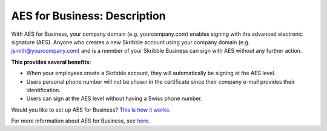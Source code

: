 .. _aes-prodcut:

=============================
AES for Business: Description
=============================

With AES for Business, your company domain (e.g. yourcompany.com) enables signing with the advanced electronic signature (AES). Anyone who creates a new Skribble account using your company domain (e.g. jsmith@yourcompany.com) and is a member of your Skribble Business can sign with AES without any further action.

**This provides several benefits:**

•	When your employees create a Skribble account, they will automatically be signing at the AES level.

•	Users personal phone number will not be shown in the certificate since their company e-mail provides their identification.

•	Users can sign at the AES level without having a Swiss phone number.

Would you like to set up AES for Business? `This is how it works`_.

.. _This is how it works: https://www.skribble.com/en/identification-aes-for-business/

For more information about AES for Business, see `here`_.

.. _here: https://www.skribble.com/en/identification-aes-for-business/
